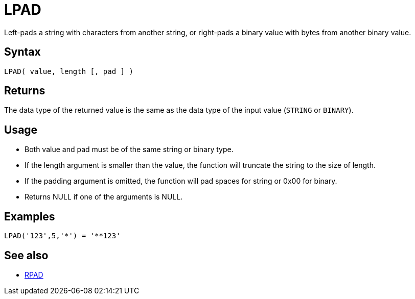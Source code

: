 ////
Licensed to the Apache Software Foundation (ASF) under one
or more contributor license agreements.  See the NOTICE file
distributed with this work for additional information
regarding copyright ownership.  The ASF licenses this file
to you under the Apache License, Version 2.0 (the
"License"); you may not use this file except in compliance
with the License.  You may obtain a copy of the License at
  http://www.apache.org/licenses/LICENSE-2.0
Unless required by applicable law or agreed to in writing,
software distributed under the License is distributed on an
"AS IS" BASIS, WITHOUT WARRANTIES OR CONDITIONS OF ANY
KIND, either express or implied.  See the License for the
specific language governing permissions and limitations
under the License.
////
= LPAD

Left-pads a string with characters from another string, or right-pads a binary value with bytes from another binary value.

== Syntax

----
LPAD( value, length [, pad ] )
----

== Returns

The data type of the returned value is the same as the data type of the input value (`STRING` or `BINARY`).

== Usage 

* Both value and pad must be of the same string or binary type.
* If the length argument is smaller than the value, the function will truncate the string to the size of length.
* If the padding argument is omitted, the function will pad spaces for string or 0x00 for binary.
* Returns NULL if one of the arguments is NULL.

== Examples

----
LPAD('123',5,'*') = '**123'
----

== See also

* xref:rpad.adoc[RPAD]